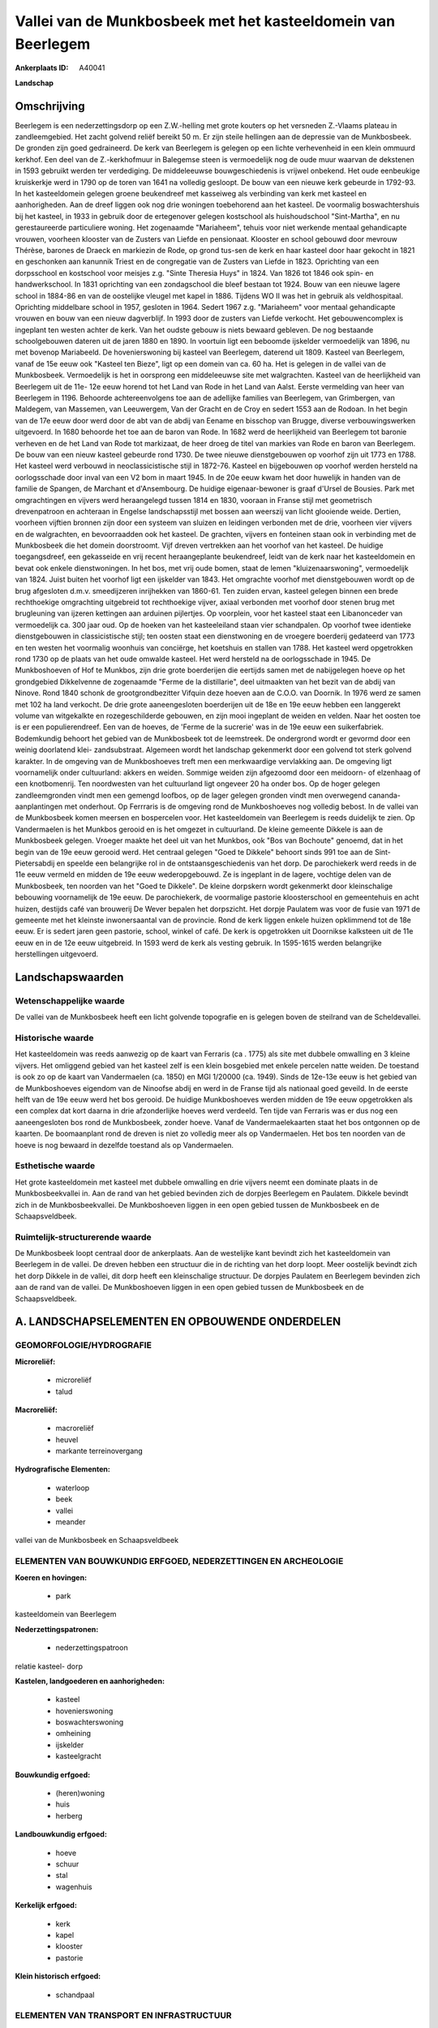Vallei van de Munkbosbeek met het kasteeldomein van Beerlegem
=============================================================

:Ankerplaats ID: A40041


**Landschap**



Omschrijving
------------

Beerlegem is een nederzettingsdorp op een Z.W.-helling met grote
kouters op het versneden Z.-Vlaams plateau in zandleemgebied. Het zacht
golvend reliëf bereikt 50 m. Er zijn steile hellingen aan de depressie
van de Munkbosbeek. De gronden zijn goed gedraineerd. De kerk van
Beerlegem is gelegen op een lichte verhevenheid in een klein ommuurd
kerkhof. Een deel van de Z.-kerkhofmuur in Balegemse steen is
vermoedelijk nog de oude muur waarvan de dekstenen in 1593 gebruikt
werden ter verdediging. De middeleeuwse bouwgeschiedenis is vrijwel
onbekend. Het oude eenbeukige kruiskerkje werd in 1790 op de toren van
1641 na volledig gesloopt. De bouw van een nieuwe kerk gebeurde in
1792-93. In het kasteeldomein gelegen groene beukendreef met kasseiweg
als verbinding van kerk met kasteel en aanhorigheden. Aan de dreef
liggen ook nog drie woningen toebehorend aan het kasteel. De voormalig
boswachtershuis bij het kasteel, in 1933 in gebruik door de ertegenover
gelegen kostschool als huishoudschool "Sint-Martha", en nu
gerestaureerde particuliere woning. Het zogenaamde "Mariaheem", tehuis
voor niet werkende mentaal gehandicapte vrouwen, voorheen klooster van
de Zusters van Liefde en pensionaat. Klooster en school gebouwd door
mevrouw Thérèse, barones de Draeck en markiezin de Rode, op grond
tus-sen de kerk en haar kasteel door haar gekocht in 1821 en geschonken
aan kanunnik Triest en de congregatie van de Zusters van Liefde in 1823.
Oprichting van een dorpsschool en kostschool voor meisjes z.g. "Sinte
Theresia Huys" in 1824. Van 1826 tot 1846 ook spin- en handwerkschool.
In 1831 oprichting van een zondagschool die bleef bestaan tot 1924. Bouw
van een nieuwe lagere school in 1884-86 en van de oostelijke vleugel met
kapel in 1886. Tijdens WO II was het in gebruik als veldhospitaal.
Oprichting middelbare school in 1957, gesloten in 1964. Sedert 1967 z.g.
"Mariaheem" voor mentaal gehandicapte vrouwen en bouw van een nieuw
dagverblijf. In 1993 door de zusters van Liefde verkocht. Het
gebouwencomplex is ingeplant ten westen achter de kerk. Van het oudste
gebouw is niets bewaard gebleven. De nog bestaande schoolgebouwen
dateren uit de jaren 1880 en 1890. In voortuin ligt een beboomde
ijskelder vermoedelijk van 1896, nu met bovenop Mariabeeld. De
hovenierswoning bij kasteel van Beerlegem, daterend uit 1809. Kasteel
van Beerlegem, vanaf de 15e eeuw ook "Kasteel ten Bieze", ligt op een
domein van ca. 60 ha. Het is gelegen in de vallei van de Munkbosbeek.
Vermoedelijk is het in oorsprong een middeleeuwse site met walgrachten.
Kasteel van de heerlijkheid van Beerlegem uit de 11e- 12e eeuw horend
tot het Land van Rode in het Land van Aalst. Eerste vermelding van heer
van Beerlegem in 1196. Behoorde achtereenvolgens toe aan de adellijke
families van Beerlegem, van Grimbergen, van Maldegem, van Massemen, van
Leeuwergem, Van der Gracht en de Croy en sedert 1553 aan de Rodoan. In
het begin van de 17e eeuw door werd door de abt van de abdij van Eename
en bisschop van Brugge, diverse verbouwingswerken uitgevoerd. In 1680
behoorde het toe aan de baron van Rode. In 1682 werd de heerlijkheid van
Beerlegem tot baronie verheven en de het Land van Rode tot markizaat, de
heer droeg de titel van markies van Rode en baron van Beerlegem. De bouw
van een nieuw kasteel gebeurde rond 1730. De twee nieuwe dienstgebouwen
op voorhof zijn uit 1773 en 1788. Het kasteel werd verbouwd in
neoclassicistische stijl in 1872-76. Kasteel en bijgebouwen op voorhof
werden hersteld na oorlogsschade door inval van een V2 bom in maart
1945. In de 20e eeuw kwam het door huwelijk in handen van de familie de
Spangen, de Marchant et d'Ansembourg. De huidige eigenaar-bewoner is
graaf d'Ursel de Bousies. Park met omgrachtingen en vijvers werd
heraangelegd tussen 1814 en 1830, vooraan in Franse stijl met
geometrisch drevenpatroon en achteraan in Engelse landschapsstijl met
bossen aan weerszij van licht glooiende weide. Dertien, voorheen
vijftien bronnen zijn door een systeem van sluizen en leidingen
verbonden met de drie, voorheen vier vijvers en de walgrachten, en
bevoorraadden ook het kasteel. De grachten, vijvers en fonteinen staan
ook in verbinding met de Munkbosbeek die het domein doorstroomt. Vijf
dreven vertrekken aan het voorhof van het kasteel. De huidige
toegangsdreef, een gekasseide en vrij recent heraangeplante beukendreef,
leidt van de kerk naar het kasteeldomein en bevat ook enkele
dienstwoningen. In het bos, met vrij oude bomen, staat de lemen
"kluizenaarswoning", vermoedelijk van 1824. Juist buiten het voorhof
ligt een ijskelder van 1843. Het omgrachte voorhof met dienstgebouwen
wordt op de brug afgesloten d.m.v. smeedijzeren inrijhekken van 1860-61.
Ten zuiden ervan, kasteel gelegen binnen een brede rechthoekige
omgrachting uitgebreid tot rechthoekige vijver, axiaal verbonden met
voorhof door stenen brug met brugleuning van ijzeren kettingen aan
arduinen pijlertjes. Op voorplein, voor het kasteel staat een
Libanonceder van vermoedelijk ca. 300 jaar oud. Op de hoeken van het
kasteeleiland staan vier schandpalen. Op voorhof twee identieke
dienstgebouwen in classicistische stijl; ten oosten staat een
dienstwoning en de vroegere boerderij gedateerd van 1773 en ten westen
het voormalig woonhuis van conciërge, het koetshuis en stallen van 1788.
Het kasteel werd opgetrokken rond 1730 op de plaats van het oude omwalde
kasteel. Het werd hersteld na de oorlogsschade in 1945. De Munkboshoeven
of Hof te Munkbos, zijn drie grote boerderijen die eertijds samen met de
nabijgelegen hoeve op het grondgebied Dikkelvenne de zogenaamde "Ferme
de la distillarie", deel uitmaakten van het bezit van de abdij van
Ninove. Rond 1840 schonk de grootgrondbezitter Vifquin deze hoeven aan
de C.O.O. van Doornik. In 1976 werd ze samen met 102 ha land verkocht.
De drie grote aaneengesloten boerderijen uit de 18e en 19e eeuw hebben
een langgerekt volume van witgekalkte en rozegeschilderde gebouwen, en
zijn mooi ingeplant de weiden en velden. Naar het oosten toe is er een
populierendreef. Een van de hoeves, de 'Ferme de la sucrerie' was in de
19e eeuw een suikerfabriek. Bodemkundig behoort het gebied van de
Munkbosbeek tot de leemstreek. De ondergrond wordt er gevormd door een
weinig doorlatend klei- zandsubstraat. Algemeen wordt het landschap
gekenmerkt door een golvend tot sterk golvend karakter. In de omgeving
van de Munkboshoeves treft men een merkwaardige vervlakking aan. De
omgeving ligt voornamelijk onder cultuurland: akkers en weiden. Sommige
weiden zijn afgezoomd door een meidoorn- of elzenhaag of een
knotbomenrij. Ten noordwesten van het cultuurland ligt ongeveer 20 ha
onder bos. Op de hoger gelegen zandleemgronden vindt men een gemengd
loofbos, op de lager gelegen gronden vindt men overwegend cananda-
aanplantingen met onderhout. Op Ferrraris is de omgeving rond de
Munkboshoeves nog volledig bebost. In de vallei van de Munkbosbeek komen
meersen en bospercelen voor. Het kasteeldomein van Beerlegem is reeds
duidelijk te zien. Op Vandermaelen is het Munkbos gerooid en is het
omgezet in cultuurland. De kleine gemeente Dikkele is aan de Munkbosbeek
gelegen. Vroeger maakte het deel uit van het Munkbos, ook "Bos van
Bochoute" genoemd, dat in het begin van de 19e eeuw gerooid werd. Het
centraal gelegen "Goed te Dikkele" behoort sinds 991 toe aan de Sint-
Pietersabdij en speelde een belangrijke rol in de ontstaansgeschiedenis
van het dorp. De parochiekerk werd reeds in de 11e eeuw vermeld en
midden de 19e eeuw wederopgebouwd. Ze is ingeplant in de lagere,
vochtige delen van de Munkbosbeek, ten noorden van het "Goed te
Dikkele". De kleine dorpskern wordt gekenmerkt door kleinschalige
bebouwing voornamelijk de 19e eeuw. De parochiekerk, de voormalige
pastorie kloosterschool en gemeentehuis en acht huizen, destijds café
van brouwerij De Wever bepalen het dorpszicht. Het dorpje Paulatem was
voor de fusie van 1971 de gemeente met het kleinste inwonersaantal van
de provincie. Rond de kerk liggen enkele huizen opklimmend tot de 18e
eeuw. Er is sedert jaren geen pastorie, school, winkel of café. De kerk
is opgetrokken uit Doornikse kalksteen uit de 11e eeuw en in de 12e eeuw
uitgebreid. In 1593 werd de kerk als vesting gebruik. In 1595-1615
werden belangrijke herstellingen uitgevoerd.



Landschapswaarden
-----------------


Wetenschappelijke waarde
~~~~~~~~~~~~~~~~~~~~~~~~

De vallei van de Munkbosbeek heeft een licht golvende topografie en
is gelegen boven de steilrand van de Scheldevallei.

Historische waarde
~~~~~~~~~~~~~~~~~~


Het kasteeldomein was reeds aanwezig op de kaart van Ferraris (ca .
1775) als site met dubbele omwalling en 3 kleine vijvers. Het omliggend
gebied van het kasteel zelf is een klein bosgebied met enkele percelen
natte weiden. De toestand is ook zo op de kaart van Vandermaelen (ca.
1850) en MGI 1/20000 (ca. 1949). Sinds de 12e-13e eeuw is het gebied van
de Munkboshoeves eigendom van de Ninoofse abdij en werd in de Franse
tijd als nationaal goed geveild. In de eerste helft van de 19e eeuw werd
het bos gerooid. De huidige Munkboshoeves werden midden de 19e eeuw
opgetrokken als een complex dat kort daarna in drie afzonderlijke hoeves
werd verdeeld. Ten tijde van Ferraris was er dus nog een aaneengesloten
bos rond de Munkbosbeek, zonder hoeve. Vanaf de Vandermaelekaarten staat
het bos ontgonnen op de kaarten. De boomaanplant rond de dreven is niet
zo volledig meer als op Vandermaelen. Het bos ten noorden van de hoeve
is nog bewaard in dezelfde toestand als op Vandermaelen.

Esthetische waarde
~~~~~~~~~~~~~~~~~~

Het grote kasteeldomein met kasteel met dubbele
omwalling en drie vijvers neemt een dominate plaats in de
Munkbosbeekvallei in. Aan de rand van het gebied bevinden zich de
dorpjes Beerlegem en Paulatem. Dikkele bevindt zich in de
Munkbosbeekvallei. De Munkboshoeven liggen in een open gebied tussen de
Munkbosbeek en de Schaapsveldbeek.



Ruimtelijk-structurerende waarde
~~~~~~~~~~~~~~~~~~~~~~~~~~~~~~~~

De Munkbosbeek loopt centraal door de ankerplaats. Aan de westelijke
kant bevindt zich het kasteeldomein van Beerlegem in de vallei. De
dreven hebben een structuur die in de richting van het dorp loopt. Meer
oostelijk bevindt zich het dorp Dikkele in de vallei, dit dorp heeft een
kleinschalige structuur. De dorpjes Paulatem en Beerlegem bevinden zich
aan de rand van de vallei. De Munkboshoeven liggen in een open gebied
tussen de Munkbosbeek en de Schaapsveldbeek.



A. LANDSCHAPSELEMENTEN EN OPBOUWENDE ONDERDELEN
-----------------------------------------------



GEOMORFOLOGIE/HYDROGRAFIE
~~~~~~~~~~~~~~~~~~~~~~~~

**Microreliëf:**

 * microreliëf
 * talud


**Macroreliëf:**

 * macroreliëf
 * heuvel
 * markante terreinovergang

**Hydrografische Elementen:**

 * waterloop
 * beek
 * vallei
 * meander


vallei van de Munkbosbeek en Schaapsveldbeek

ELEMENTEN VAN BOUWKUNDIG ERFGOED, NEDERZETTINGEN EN ARCHEOLOGIE
~~~~~~~~~~~~~~~~~~~~~~~~~~~~~~~~~~~~~~~~~~~~~~~~~~~~~~~~~~~~~~~

**Koeren en hovingen:**

 * park


kasteeldomein van Beerlegem

**Nederzettingspatronen:**

 * nederzettingspatroon

relatie kasteel- dorp

**Kastelen, landgoederen en aanhorigheden:**

 * kasteel
 * hovenierswoning
 * boswachterswoning
 * omheining
 * ijskelder
 * kasteelgracht


**Bouwkundig erfgoed:**

 * (heren)woning
 * huis
 * herberg


**Landbouwkundig erfgoed:**

 * hoeve
 * schuur
 * stal
 * wagenhuis


**Kerkelijk erfgoed:**

 * kerk
 * kapel
 * klooster
 * pastorie


**Klein historisch erfgoed:**

 * schandpaal



ELEMENTEN VAN TRANSPORT EN INFRASTRUCTUUR
~~~~~~~~~~~~~~~~~~~~~~~~~~~~~~~~~~~~~~~~~

**Wegenis:**

 * weg
 * pad


**Waterbouwkundige infrastructuur:**

 * brug
 * grachtenstelsel


in kasteelpark

ELEMENTEN EN PATRONEN VAN LANDGEBRUIK
~~~~~~~~~~~~~~~~~~~~~~~~~~~~~~~~~~~~~

**Puntvormige elementen:**

 * bomengroep
 * solitaire boom


**Lijnvormige elementen:**

 * dreef
 * bomenrij
 * houtkant
 * hagen
 * perceelsrandbegroeiing

**Kunstmatige waters:**

 * poel
 * vijver


**Topografie:**

 * onregelmatig


**Bos:**

 * loof
 * broek
 * hakhout
 * middelhout
 * hooghout



OPMERKINGEN EN KNELPUNTEN
~~~~~~~~~~~~~~~~~~~~~~~~

Rond het kleinschalige dorpje Dikkele neemt redsidentiele bewoning een
uitbreiding.



